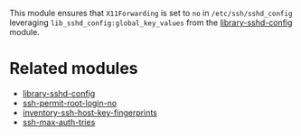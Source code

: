This module ensures that =X11Forwarding= is set to =no= in =/etc/ssh/sshd_config= leveraging =lib_sshd_config:global_key_values= from the [[https://build.cfengine.com/modules/library-sshd-config][library-sshd-config]] module.

* Related modules
- [[https://build.cfengine.com/modules/library-sshd-config/][library-sshd-config]]
- [[https://build.cfengine.com/modules/ssh-permit-root-login-no/][ssh-permit-root-login-no]]
- [[https://build.cfengine.com/modules/inventory-ssh-host-key-fingerprints/][inventory-ssh-host-key-fingerprints]]
- [[https://build.cfengine.com/modules/ssh-max-auth-tries/][ssh-max-auth-tries]]
